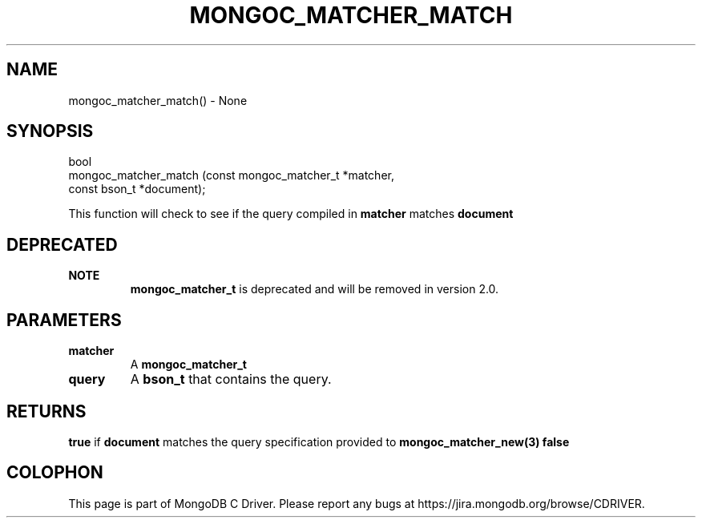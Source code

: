 .\" This manpage is Copyright (C) 2016 MongoDB, Inc.
.\" 
.\" Permission is granted to copy, distribute and/or modify this document
.\" under the terms of the GNU Free Documentation License, Version 1.3
.\" or any later version published by the Free Software Foundation;
.\" with no Invariant Sections, no Front-Cover Texts, and no Back-Cover Texts.
.\" A copy of the license is included in the section entitled "GNU
.\" Free Documentation License".
.\" 
.TH "MONGOC_MATCHER_MATCH" "3" "2016\(hy10\(hy19" "MongoDB C Driver"
.SH NAME
mongoc_matcher_match() \- None
.SH "SYNOPSIS"

.nf
.nf
bool
mongoc_matcher_match (const mongoc_matcher_t *matcher,
                      const bson_t           *document);
.fi
.fi

This function will check to see if the query compiled in
.B matcher
matches
.B document
.

.SH "DEPRECATED"

.B NOTE
.RS
.B mongoc_matcher_t
is deprecated and will be removed in version 2.0.
.RE

.SH "PARAMETERS"

.TP
.B
matcher
A
.B mongoc_matcher_t
.
.LP
.TP
.B
query
A
.B bson_t
that contains the query.
.LP

.SH "RETURNS"

.B true
if
.B document
matches the query specification provided to
.B mongoc_matcher_new(3)
. Otherwise,
.B false
.


.B
.SH COLOPHON
This page is part of MongoDB C Driver.
Please report any bugs at https://jira.mongodb.org/browse/CDRIVER.